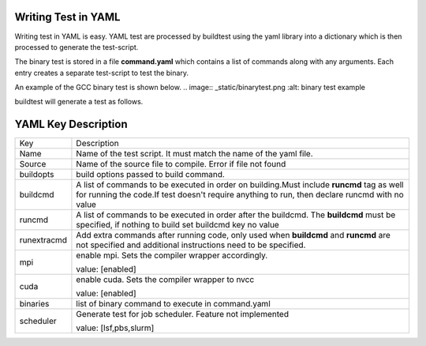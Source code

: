 .. _Writing_Test_In_YAML:

Writing Test in YAML
-----------------------

Writing test in YAML is easy. YAML test are processed by buildtest using the yaml library into a dictionary which is then processed to generate the test-script.

The binary test is stored in a file **command.yaml** which contains a list of commands along with any arguments. Each entry creates a separate test-script to test the binary. 

An example of the GCC binary test is shown below.
.. image:: _static/binarytest.png
:alt: binary test example


buildtest will generate a test as follows.

.. image:: _static/gcc_binarytest.png

YAML Key Description
--------------------

+---------------+--------------------------------------------------------------------+
| Key           |            Description                                             |
+---------------+--------------------------------------------------------------------+        
| Name          | Name of the test script. It must match the name of the yaml file.  |
+---------------+--------------------------------------------------------------------+        
| Source        | Name of the source file to compile. Error if file not found        |
+---------------+--------------------------------------------------------------------+
| buildopts     | build options passed to build command.                             |
+---------------+--------------------------------------------------------------------+
| buildcmd      | A list of commands to be executed in order on building.Must include|
|               | **runcmd** tag as well for running the code.If test doesn't require|
|               | anything to run, then declare runcmd with no value                 |
+---------------+--------------------------------------------------------------------+
| runcmd        | A list of commands to be executed in order after the buildcmd. The |
|               | **buildcmd** must be specified, if nothing to build set buildcmd   |
|               | key no value                                                       | 
+---------------+--------------------------------------------------------------------+
| runextracmd   | Add extra commands after running code, only used when **buildcmd** | 
|               | and **runcmd** are not specified and additional instructions need  |
|               | to be specified.                                                   |
+---------------+--------------------------------------------------------------------+
| mpi           | enable mpi. Sets the compiler wrapper accordingly.                 | 
|               |                                                                    |
|               | value: [enabled]                                                   |
+---------------+--------------------------------------------------------------------+
| cuda          | enable cuda. Sets the compiler wrapper to nvcc                     | 
|               |                                                                    |
|               | value: [enabled]                                                   |
+---------------+--------------------------------------------------------------------+
| binaries      | list of binary command to execute in command.yaml                  |
+---------------+--------------------------------------------------------------------+
| scheduler     | Generate test for job scheduler. Feature not implemented           |
|               |                                                                    |
|               | value: [lsf,pbs,slurm]                                             | 
+---------------+--------------------------------------------------------------------+


